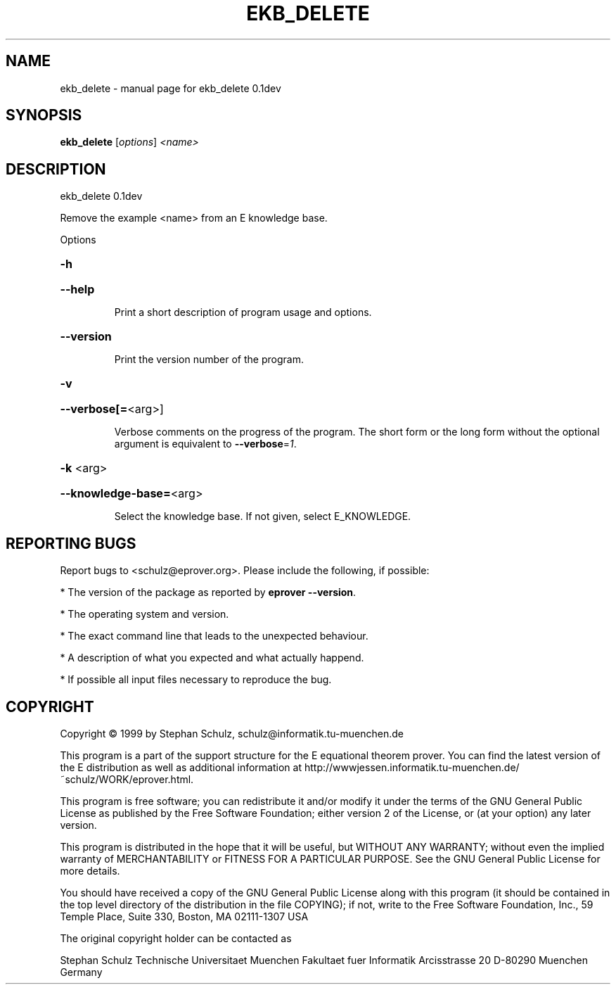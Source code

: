 .\" DO NOT MODIFY THIS FILE!  It was generated by help2man 1.37.1.
.TH EKB_DELETE "1" "June 2012" "ekb_delete 0.1dev" "User Commands"
.SH NAME
ekb_delete \- manual page for ekb_delete 0.1dev
.SH SYNOPSIS
.B ekb_delete
[\fIoptions\fR] \fI<name>\fR
.SH DESCRIPTION
ekb_delete 0.1dev
.PP
Remove the example <name> from an E knowledge base.
.PP
Options
.HP
\fB\-h\fR
.HP
\fB\-\-help\fR
.IP
Print a short description of program usage and options.
.HP
\fB\-\-version\fR
.IP
Print the version number of the program.
.HP
\fB\-v\fR
.HP
\fB\-\-verbose[=\fR<arg>]
.IP
Verbose comments on the progress of the program. The short form or the
long form without the optional argument is equivalent to \fB\-\-verbose\fR=\fI1\fR.
.HP
\fB\-k\fR <arg>
.HP
\fB\-\-knowledge\-base=\fR<arg>
.IP
Select the knowledge base. If not given, select E_KNOWLEDGE.
.SH "REPORTING BUGS"
.PP
Report bugs to <schulz@eprover.org>. Please include the following, if
possible:
.PP
* The version of the package as reported by \fBeprover \-\-version\fR.
.PP
* The operating system and version.
.PP
* The exact command line that leads to the unexpected behaviour.
.PP
* A description of what you expected and what actually happend.
.PP
* If possible all input files necessary to reproduce the bug.
.SH COPYRIGHT
Copyright \(co 1999 by Stephan Schulz, schulz@informatik.tu\-muenchen.de
.PP
This program is a part of the support structure for the E equational
theorem prover. You can find the latest version of the E distribution
as well as additional information at
http://wwwjessen.informatik.tu\-muenchen.de/~schulz/WORK/eprover.html.
.PP
This program is free software; you can redistribute it and/or modify
it under the terms of the GNU General Public License as published by
the Free Software Foundation; either version 2 of the License, or
(at your option) any later version.
.PP
This program is distributed in the hope that it will be useful,
but WITHOUT ANY WARRANTY; without even the implied warranty of
MERCHANTABILITY or FITNESS FOR A PARTICULAR PURPOSE.  See the
GNU General Public License for more details.
.PP
You should have received a copy of the GNU General Public License
along with this program (it should be contained in the top level
directory of the distribution in the file COPYING); if not, write to
the Free Software Foundation, Inc., 59 Temple Place, Suite 330,
Boston, MA  02111\-1307 USA
.PP
The original copyright holder can be contacted as
.PP
Stephan Schulz
Technische Universitaet Muenchen
Fakultaet fuer Informatik
Arcisstrasse 20
D\-80290 Muenchen
Germany
